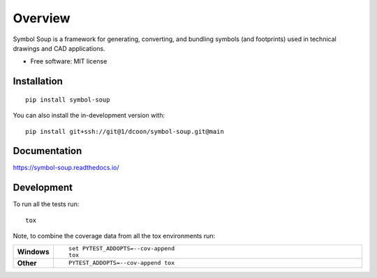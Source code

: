 ========
Overview
========

Symbol Soup is a framework for generating, converting, and bundling symbols (and footprints) used in technical drawings
and CAD applications.

* Free software: MIT license

Installation
============

::

    pip install symbol-soup

You can also install the in-development version with::

    pip install git+ssh://git@1/dcoon/symbol-soup.git@main

Documentation
=============


https://symbol-soup.readthedocs.io/


Development
===========

To run all the tests run::

    tox

Note, to combine the coverage data from all the tox environments run:

.. list-table::
    :widths: 10 90
    :stub-columns: 1

    - - Windows
      - ::

            set PYTEST_ADDOPTS=--cov-append
            tox

    - - Other
      - ::

            PYTEST_ADDOPTS=--cov-append tox
